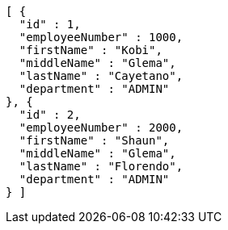 [source,options="nowrap"]
----
[ {
  "id" : 1,
  "employeeNumber" : 1000,
  "firstName" : "Kobi",
  "middleName" : "Glema",
  "lastName" : "Cayetano",
  "department" : "ADMIN"
}, {
  "id" : 2,
  "employeeNumber" : 2000,
  "firstName" : "Shaun",
  "middleName" : "Glema",
  "lastName" : "Florendo",
  "department" : "ADMIN"
} ]
----